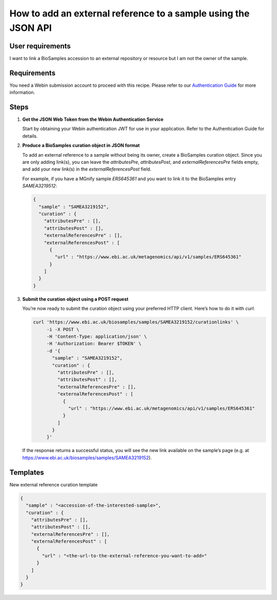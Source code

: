 How to add an external reference to a sample using the JSON API
================================================================

User requirements
-----------------

I want to link a BioSamples accession to an external repository or resource but I am not the owner of the sample.

Requirements
------------

You need a Webin submission account to proceed with this recipe. Please refer to our `Authentication Guide <../../submit/general-guide/registration.html>`_ for more information.

Steps
-----

1. **Get the JSON Web Token from the Webin Authentication Service**

   Start by obtaining your Webin authentication JWT for use in your application. Refer to the Authentication Guide for details.

2. **Produce a BioSamples curation object in JSON format**

   To add an external reference to a sample without being its owner, create a BioSamples curation object. Since you are only adding link(s), you can leave the `attributesPre`, `attributesPost`, and `externalReferencesPre` fields empty, and add your new link(s) in the `externalReferencesPost` field.

   For example, if you have a MGnify sample `ERS645361` and you want to link it to the BioSamples entry `SAMEA3219512`:

   .. code-block:: json

      {
        "sample" : "SAMEA3219152",
        "curation" : {
          "attributesPre" : [],
          "attributesPost" : [],
          "externalReferencesPre" : [],
          "externalReferencesPost" : [
            {
              "url" : "https://www.ebi.ac.uk/metagenomics/api/v1/samples/ERS645361"
            }
          ]
        }
      }

3. **Submit the curation object using a POST request**

   You’re now ready to submit the curation object using your preferred HTTP client. Here’s how to do it with `curl`:

   .. code-block:: bash

      curl 'https://www.ebi.ac.uk/biosamples/samples/SAMEA3219152/curationlinks' \
           -i -X POST \
           -H 'Content-Type: application/json' \
           -H 'Authorization: Bearer $TOKEN' \
           -d '{
             "sample" : "SAMEA3219152",
             "curation" : {
               "attributesPre" : [],
               "attributesPost" : [],
               "externalReferencesPre" : [],
               "externalReferencesPost" : [
                 {
                   "url" : "https://www.ebi.ac.uk/metagenomics/api/v1/samples/ERS645361"
                 }
               ]
             }
           }'

   If the response returns a successful status, you will see the new link available on the sample’s page (e.g. at https://www.ebi.ac.uk/biosamples/samples/SAMEA3219152).

Templates
---------

New external reference curation template

.. code-block:: json

   {
     "sample" : "<accession-of-the-interested-sample>",
     "curation" : {
       "attributesPre" : [],
       "attributesPost" : [],
       "externalReferencesPre" : [],
       "externalReferencesPost" : [
         {
           "url" : "<the-url-to-the-external-reference-you-want-to-add>"
         }
       ]
     }
   }
